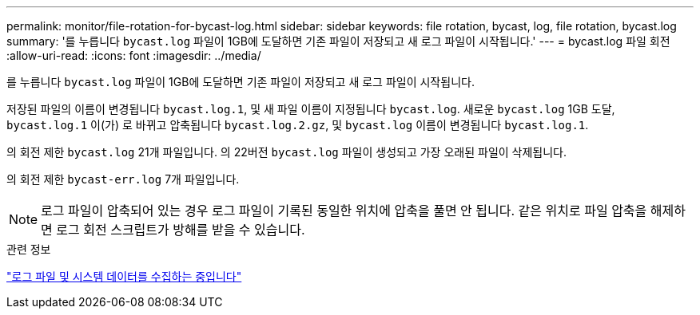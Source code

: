 ---
permalink: monitor/file-rotation-for-bycast-log.html 
sidebar: sidebar 
keywords: file rotation, bycast, log, file rotation, bycast.log 
summary: '를 누릅니다 `bycast.log` 파일이 1GB에 도달하면 기존 파일이 저장되고 새 로그 파일이 시작됩니다.' 
---
= bycast.log 파일 회전
:allow-uri-read: 
:icons: font
:imagesdir: ../media/


[role="lead"]
를 누릅니다 `bycast.log` 파일이 1GB에 도달하면 기존 파일이 저장되고 새 로그 파일이 시작됩니다.

저장된 파일의 이름이 변경됩니다 `bycast.log.1`, 및 새 파일 이름이 지정됩니다 `bycast.log`. 새로운 `bycast.log` 1GB 도달, `bycast.log.1` 이(가) 로 바뀌고 압축됩니다 `bycast.log.2.gz`, 및 `bycast.log` 이름이 변경됩니다 `bycast.log.1`.

의 회전 제한 `bycast.log` 21개 파일입니다. 의 22버전 `bycast.log` 파일이 생성되고 가장 오래된 파일이 삭제됩니다.

의 회전 제한 `bycast-err.log` 7개 파일입니다.


NOTE: 로그 파일이 압축되어 있는 경우 로그 파일이 기록된 동일한 위치에 압축을 풀면 안 됩니다. 같은 위치로 파일 압축을 해제하면 로그 회전 스크립트가 방해를 받을 수 있습니다.

.관련 정보
link:collecting-log-files-and-system-data.html["로그 파일 및 시스템 데이터를 수집하는 중입니다"]
